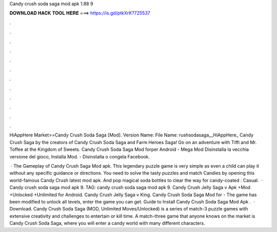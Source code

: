 Candy crush soda saga mod apk 1.88 9



𝐃𝐎𝐖𝐍𝐋𝐎𝐀𝐃 𝐇𝐀𝐂𝐊 𝐓𝐎𝐎𝐋 𝐇𝐄𝐑𝐄 ===> https://is.gd/ptkXrK?725537



.



.



.



.



.



.



.



.



.



.



.



.

HiAppHere Market>>Candy Crush Soda Saga [Mod]. Version Name: File Name: rushsodasaga__HiAppHere_ Candy Crush Saga by the creators of Candy Crush Soda Saga and Farm Heroes Saga! Go on an adventure with Tiffi and Mr. Toffee at the Kingdom of Sweets. Candy Crush Soda Saga Mod forper Android - Mega Mod Disinstalla la vecchia versione del gioco, Installa Mod. - Disinstalla o congela Facebook.

 · The Gameplay of Candy Crush Saga Mod apk. This legendary puzzle game is very simple as even a child can play it without any specific guidance or directions. You need to solve the tasty puzzles and match Candies by opening this world-famous Candy Crush latest mod apk. And pop magical soda bottles to clear the way for candy-coated : Casual.  · Candy crush soda saga mod apk 9. TAG: candy crush soda saga mod apk 9. Candy Crush Jelly Saga v Apk +Mod +Unlocked +Unlimited for Android. Candy Crush Jelly Saga v King. Candy Crush Soda Saga Mod for - The game has been modified to unlock all levels, enter the game you can get. Guide to Install Candy Crush Soda Saga Mod Apk .  · Download. Candy Crush Soda Saga (MOD, Unlimited Moves/Unlocked) is a series of match-3 puzzle games with extensive creativity and challenges to entertain or kill time. A match-three game that anyone knows on the market is Candy Crush Soda Saga, where you will enter a candy world with many different characters.
